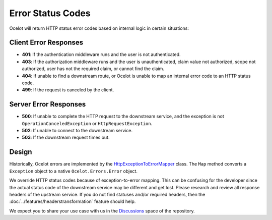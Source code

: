 Error Status Codes
==================

Ocelot will return HTTP status error codes based on internal logic in certain situations:

Client Error Responses
----------------------

- **401**: If the authentication middleware runs and the user is not authenticated.
- **403**: If the authorization middleware runs and the user is unauthenticated, claim value not authorized, scope not authorized, user has not the required claim, or cannot find the claim.
- **404**: If unable to find a downstream route, or Ocelot is unable to map an internal error code to an HTTP status code.
- **499**: If the request is canceled by the client.

Server Error Responses
----------------------

- **500**: If unable to complete the HTTP request to the downstream service, and the exception is not ``OperationCanceledException`` or ``HttpRequestException``.
- **502**: If unable to connect to the downstream service.
- **503**: If the downstream request times out.

Design
------

Historically, Ocelot errors are implemented by the `HttpExceptionToErrorMapper <https://github.com/search?q=repo%3AThreeMammals%2FOcelot%20HttpExceptionToErrorMapper&type=code>`_ class.
The ``Map`` method converts a ``Exception`` object to a native ``Ocelot.Errors.Error`` object.

We override HTTP status codes because of exception-to-error mapping.
This can be confusing for the developer since the actual status code of the downstream service may be different and get lost.
Please research and review all response headers of the upstream service.
If you do not find statuses and/or required headers, then the :doc:`../features/headerstransformation` feature should help.

We expect you to share your use case with us in the `Discussions <https://github.com/ThreeMammals/Ocelot/discussions>`_ space of the repository. |octocat|

.. |octocat| image:: https://github.githubassets.com/images/icons/emoji/octocat.png
  :alt: octocat
  :width: 23
